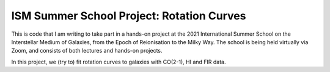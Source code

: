 ISM Summer School Project: Rotation Curves
==========================================

This is code that I am writing to take part in a hands-on project at the 2021 International Summer School on the Interstellar Medium of Galaxies, from the Epoch of Reionisation to the Milky Way.  The school is being held virtually via Zoom, and consists of both lectures and hands-on projects.

In this project, we (try to) fit rotation curves to galaxies with CO(2-1), HI and FIR data.

